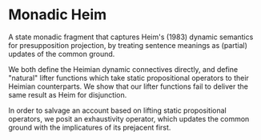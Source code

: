 * Monadic Heim

A state monadic fragment that captures Heim's (1983) dynamic semantics for presupposition projection, by treating sentence meanings as (partial) updates of the common ground.

We both define the Heimian dynamic connectives directly, and define "natural" lifter functions which take static propositional operators to their Heimian counterparts. We show that our lifter functions fail to deliver the same result as Heim for disjunction.

In order to salvage an account based on lifting static propositional operators, we posit an exhaustivity operator, which updates the common ground with the implicatures of its prejacent first. 
